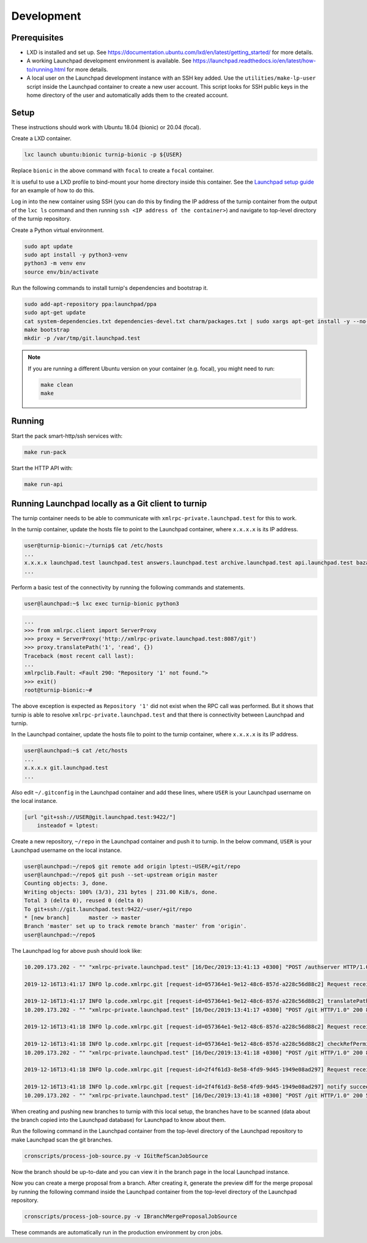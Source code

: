 Development
===========

Prerequisites
-------------

* LXD is installed and set up. See
  `<https://documentation.ubuntu.com/lxd/en/latest/getting_started/>`_
  for more details.

* A working Launchpad development environment is available. See
  `<https://launchpad.readthedocs.io/en/latest/how-to/running.html>`_ for more
  details.

* A local user on the Launchpad development instance with an SSH key added.
  Use the ``utilities/make-lp-user`` script inside the Launchpad container
  to create a new user account. This script looks for SSH public keys in
  the home directory of the user and automatically adds them to the created
  account.


Setup
-----

These instructions should work with Ubuntu 18.04 (bionic) or 20.04 (focal).

Create a LXD container.

.. code:: bash

    lxc launch ubuntu:bionic turnip-bionic -p ${USER}

Replace ``bionic`` in the above command with ``focal`` to create a
``focal`` container.

It is useful to use a LXD profile to bind-mount your home directory inside
this container. See the `Launchpad setup guide`_ for an example of how to
do this.

.. _Launchpad setup guide:  https://launchpad.readthedocs.io/en/latest/how-to/running.html#create-a-lxd-container

Log in into the new container using SSH (you can do this by finding the IP
address of the turnip container from the output of the ``lxc ls`` command and
then running ``ssh <IP address of the container>``) and navigate to top-level
directory of the turnip repository.

Create a Python virtual environment.

.. code:: bash

    sudo apt update
    sudo apt install -y python3-venv
    python3 -m venv env
    source env/bin/activate

Run the following commands to install turnip's dependencies and bootstrap it.

.. code:: bash

        sudo add-apt-repository ppa:launchpad/ppa
        sudo apt-get update
        cat system-dependencies.txt dependencies-devel.txt charm/packages.txt | sudo xargs apt-get install -y --no-install-recommends
        make bootstrap
        mkdir -p /var/tmp/git.launchpad.test

.. note::
    If you are running a different Ubuntu version on your container
    (e.g. focal), you might need to run:

    .. code:: bash

        make clean
        make

Running
-------

Start the pack smart-http/ssh services with:

.. code:: bash

    make run-pack

Start the HTTP API with:

.. code:: bash

   make run-api


Running Launchpad locally as a Git client to turnip
---------------------------------------------------

The turnip container needs to be able to communicate with
``xmlrpc-private.launchpad.test`` for this to work.

In the turnip container, update the hosts file to point to the Launchpad
container, where ``x.x.x.x`` is its IP address.

.. code:: bash

    user@turnip-bionic:~/turnip$ cat /etc/hosts
    ...
    x.x.x.x launchpad.test launchpad.test answers.launchpad.test archive.launchpad.test api.launchpad.test bazaar.launchpad.test bazaar-internal.launchpad.test blueprints.launchpad.test bugs.launchpad.test code.launchpad.test feeds.launchpad.test keyserver.launchpad.test lists.launchpad.test ppa.launchpad.test private-ppa.launchpad.test testopenid.test translations.launchpad.test xmlrpc-private.launchpad.test xmlrpc.launchpad.test
    ...

Perform a basic test of the connectivity by running the following
commands and statements.

.. code:: bash

    user@launchpad:~$ lxc exec turnip-bionic python3

.. code:: python

    ...
    >>> from xmlrpc.client import ServerProxy
    >>> proxy = ServerProxy('http://xmlrpc-private.launchpad.test:8087/git')
    >>> proxy.translatePath('1', 'read', {})
    Traceback (most recent call last):
    ...
    xmlrpclib.Fault: <Fault 290: "Repository '1' not found.">
    >>> exit()
    root@turnip-bionic:~#

The above exception is expected as ``Repository '1'`` did not exist when
the RPC call was performed. But it shows that turnip is able to resolve
``xmlrpc-private.launchpad.test`` and that there is connectivity between
Launchpad and turnip.

In the Launchpad container, update the hosts file to point to the turnip
container, where ``x.x.x.x`` is its IP address.

.. code:: bash

    user@launchpad:~$ cat /etc/hosts
    ...
    x.x.x.x git.launchpad.test
    ...

Also edit ``~/.gitconfig`` in the Launchpad container and add these lines,
where ``USER`` is your Launchpad username on the local instance.

.. code:: bash

    [url "git+ssh://USER@git.launchpad.test:9422/"]
        insteadof = lptest:

Create a new repository, ``~/repo`` in the Launchpad container and push it
to turnip. In the below command, ``USER`` is your Launchpad username on the
local instance.

.. code:: bash

    user@launchpad:~/repo$ git remote add origin lptest:~USER/+git/repo
    user@launchpad:~/repo$ git push --set-upstream origin master
    Counting objects: 3, done.
    Writing objects: 100% (3/3), 231 bytes | 231.00 KiB/s, done.
    Total 3 (delta 0), reused 0 (delta 0)
    To git+ssh://git.launchpad.test:9422/~user/+git/repo
    * [new branch]      master -> master
    Branch 'master' set up to track remote branch 'master' from 'origin'.
    user@launchpad:~/repo$


The Launchpad log for above push should look like:

.. code::

    10.209.173.202 - "" "xmlrpc-private.launchpad.test" [16/Dec/2019:13:41:13 +0300] "POST /authserver HTTP/1.0" 200 1312 4 0.00622892379761 0.00250482559204 0.00320911407471 "Anonymous" "AuthServerApplication:" "" "Twisted/XMLRPClib"

    2019-12-16T13:41:17 INFO lp.code.xmlrpc.git [request-id=057364e1-9e12-48c6-857d-a228c56d88c2] Request received: translatePath('~user/+git/repo', 'write') for 243674

    2019-12-16T13:41:17 INFO lp.code.xmlrpc.git [request-id=057364e1-9e12-48c6-857d-a228c56d88c2] translatePath succeeded: {'writable': True, 'path': '5', 'trailing': '', 'private': False}
    10.209.173.202 - "" "xmlrpc-private.launchpad.test" [16/Dec/2019:13:41:17 +0300] "POST /git HTTP/1.0" 200 899 21 0.0600020885468 0.00421810150146 0.0549690723419 "Anonymous" "GitApplication:" "" "Twisted/XMLRPClib"

    2019-12-16T13:41:18 INFO lp.code.xmlrpc.git [request-id=057364e1-9e12-48c6-857d-a228c56d88c2] Request received: checkRefPermissions('5', ['refs/heads/master']) for 243674

    2019-12-16T13:41:18 INFO lp.code.xmlrpc.git [request-id=057364e1-9e12-48c6-857d-a228c56d88c2] checkRefPermissions succeeded: [('refs/heads/master', ['create', 'push', 'force_push'])]
    10.209.173.202 - "" "xmlrpc-private.launchpad.test" [16/Dec/2019:13:41:18 +0300] "POST /git HTTP/1.0" 200 880 10 0.0158808231354 0.00237107276917 0.0127749443054 "Anonymous" "GitApplication:" "" "Twisted/XMLRPClib"

    2019-12-16T13:41:18 INFO lp.code.xmlrpc.git [request-id=2f4f61d3-8e58-4fd9-9d45-1949e08ad297] Request received: notify('5')

    2019-12-16T13:41:18 INFO lp.code.xmlrpc.git [request-id=2f4f61d3-8e58-4fd9-9d45-1949e08ad297] notify succeeded
    10.209.173.202 - "" "xmlrpc-private.launchpad.test" [16/Dec/2019:13:41:18 +0300] "POST /git HTTP/1.0" 200 588 7 0.0113499164581 0.00207781791687 0.00744009017944 "Anonymous" "GitApplication:" "" "Twisted/XMLRPClib"


When creating and pushing new branches to turnip with this local setup,
the branches have to be scanned (data about the branch copied into the
Launchpad database) for Launchpad to know about them.

Run the following command in the Launchpad container from the top-level
directory of the Launchpad repository to make Launchpad scan the git
branches.

.. code:: bash

    cronscripts/process-job-source.py -v IGitRefScanJobSource

Now the branch should be up-to-date and you can view it in the branch page
in the local Launchpad instance.

Now you can create a merge proposal from a branch. After creating it, generate
the preview diff for the merge proposal by running the following command
inside the Launchpad container from the top-level directory of the Launchpad
repository.

.. code:: bash

    cronscripts/process-job-source.py -v IBranchMergeProposalJobSource

These commands are automatically run in the production environment by cron jobs.
